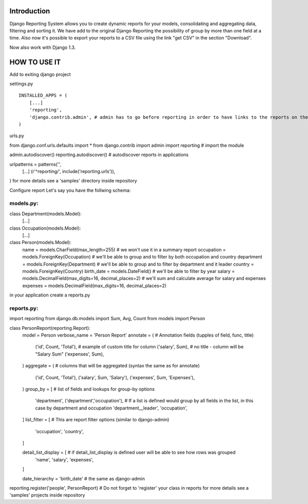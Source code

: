 ------------
Introduction
------------

Django Reporting System allows you to create dynamic reports for your models, consolidating and aggregating data, filtering and sorting it.
We have add to the original Django Reporting the possibility of group by more than one field at a time.
Also now it's possible to export your reports to a CSV file using the link "get CSV" in the section "Download".

Now also work with Django 1.3.

-------------
HOW TO USE IT
-------------

Add to exiting django project

settings.py ::

    INSTALLED_APPS = (
        [...]
        'reporting',
        'django.contrib.admin', # admin has to go before reporting in order to have links to the reports on the admin site
    )

urls.py


from django.conf.urls.defaults import *
from django.contrib import admin
import reporting                                           # import the module

admin.autodiscover()
reporting.autodiscover()                                   # autodiscover reports in applications

urlpatterns = patterns('',
    [...]
    (r'^reporting/', include('reporting.urls')),
)
for more details see a 'samples' directory inside repository


Configure report
Let's say you have the follwing schema:

models.py:
==========

class Department(models.Model):
    [...]
    
class Occupation(models.Model):
    [...]

class Person(models.Model):
    name = models.CharField(max_length=255)                         # we won't use it in a summary report
    occupation = models.ForeignKey(Occupation)                      # we'll be able to group and to filter by both occupation and country
    department = models.ForeignKey(Department)                      # we'll be able to group and to filter by department and it leader
    country = models.ForeignKey(Country)
    birth_date = models.DateField()                                 # we'll be able to filter by year
    salary = models.DecimalField(max_digits=16, decimal_places=2)   # we'll sum and calculate average for salary and expenses 
    expenses = models.DecimalField(max_digits=16, decimal_places=2)


in your application create a reports.py

reports.py:
===========

import reporting
from django.db.models import Sum, Avg, Count
from models import Person

class PersonReport(reporting.Report):
    model = Person
    verbose_name = 'Person Report'
    annotate = (                    # Annotation fields (tupples of field, func, title)
        ('id', Count, 'Total'),     # example of custom title for column 
        ('salary', Sum),            # no title - column will be "Salary Sum"
        ('expenses', Sum),
    )
    aggregate = (                   # columns that will be aggregated (syntax the same as for annotate)
        ('id', Count, 'Total'),
        ('salary', Sum, 'Salary'),
        ('expenses', Sum, 'Expenses'),
    )
    group_by = [                   # list of fields and lookups for group-by options
        'department',
        ('department','occupation'), # If a list is defined would group by all fields in the list, in this case by department and occupation
        'department__leader', 
        'occupation', 
    ]
    list_filter = [                # This are report filter options (similar to django-admin)
       'occupation',
       'country',
    ]
    
    detail_list_display = [        # if detail_list_display is defined user will be able to see how rows was grouped  
        'name', 
        'salary',
        'expenses', 
    ]

    date_hierarchy = 'birth_date' # the same as django-admin


reporting.register('people', PersonReport) # Do not forget to 'register' your class in reports
for more details see a 'samples' projects inside repository
